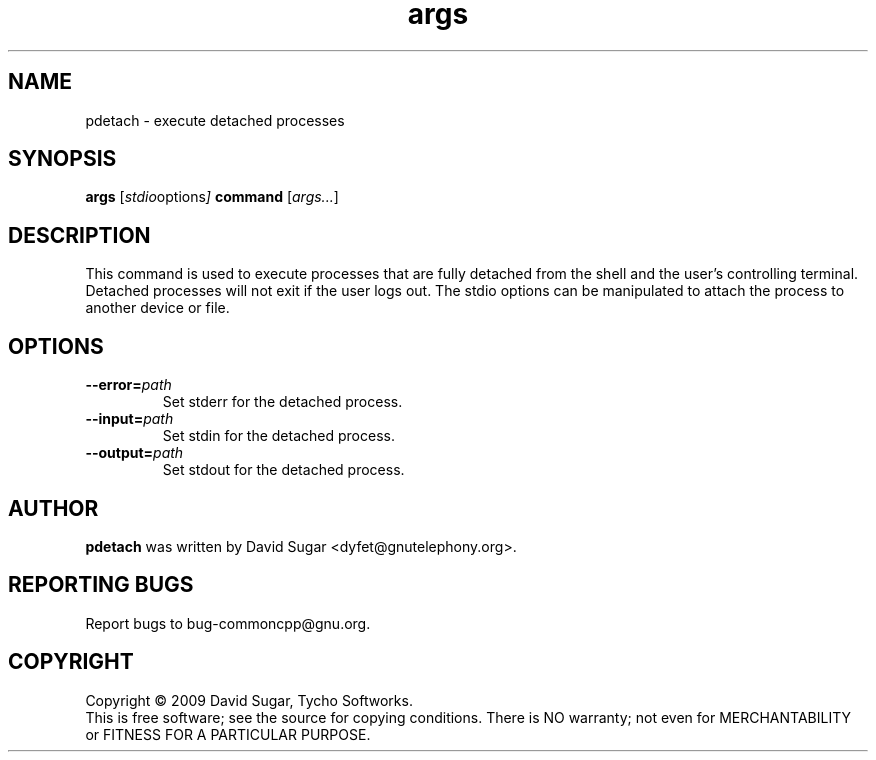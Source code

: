 .\" pdetach - execute detached processes.
.\" Copyright (c) 2010 David Sugar <dyfet@gnutelephony.org>
.\"
.\" This manual page is free software; you can redistribute it and/or modify
.\" it under the terms of the GNU General Public License as published by
.\" the Free Software Foundation; either version 3 of the License, or
.\" (at your option) any later version.
.\"
.\" This program is distributed in the hope that it will be useful,
.\" but WITHOUT ANY WARRANTY; without even the implied warranty of
.\" MERCHANTABILITY or FITNESS FOR A PARTICULAR PURPOSE.  See the
.\" GNU General Public License for more details.
.\"
.\" You should have received a copy of the GNU General Public License
.\" along with this program; if not, write to the Free Software
.\" Foundation, Inc.,59 Temple Place - Suite 330, Boston, MA 02111-1307, USA.
.\"
.\" This manual page is written especially for Debian GNU/Linux.
.\"
.TH args "1" "January 2010" "GNU uCommon" "GNU Telephony"
.SH NAME
pdetach \- execute detached processes
.SH SYNOPSIS
.B args
.RI [ stdio options ]
.B command
.RI [ args... ]
.br
.SH DESCRIPTION
This command is used to execute processes that are fully detached from the
shell and the user's controlling terminal.  Detached processes will not exit
if the user logs out.  The stdio options can be manipulated to attach the
process to another device or file.
.SH OPTIONS
.TP
.BI \-\-error= path
Set stderr for the detached process.
.TP
.BI \-\-input= path
Set stdin for the detached process.
.TP
.BI \-\-output= path
Set stdout for the detached process.
.SH AUTHOR
.B pdetach
was written by David Sugar <dyfet@gnutelephony.org>.
.SH "REPORTING BUGS"
Report bugs to bug-commoncpp@gnu.org.
.SH COPYRIGHT
Copyright \(co 2009 David Sugar, Tycho Softworks.
.br
This is free software; see the source for copying conditions.  There is NO
warranty; not even for MERCHANTABILITY or FITNESS FOR A PARTICULAR
PURPOSE.


